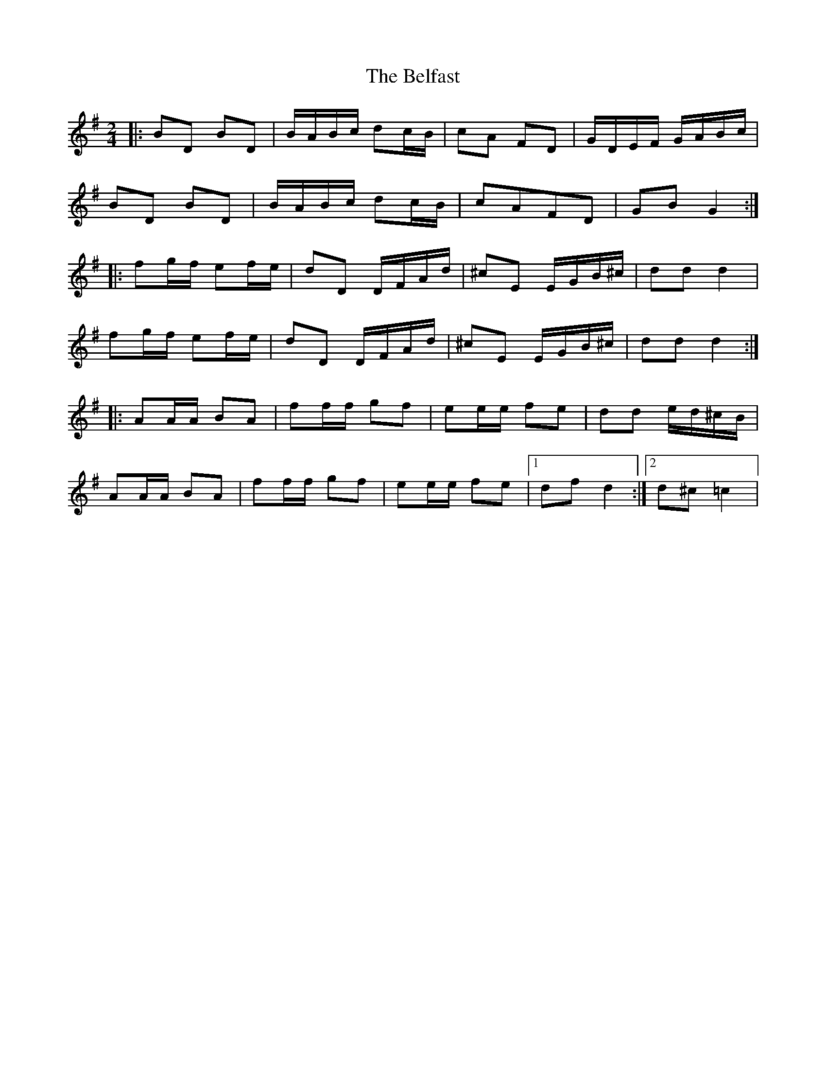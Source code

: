X: 1
T: Belfast, The
Z: dafydd
S: https://thesession.org/tunes/1959#setting1959
R: polka
M: 2/4
L: 1/8
K: Gmaj
|:BD BD|B/A/B/c/ dc/B/|cA FD|G/D/E/F/ G/A/B/c/|
BD BD|B/A/B/c/ dc/B/|cAFD|GB G2:|
|: fg/f/ ef/e/|dD D/F/A/d/|^cE E/G/B/^c/|dd d2|
fg/f/ ef/e/|dD D/F/A/d/|^cE E/G/B/^c/|dd d2:|
|:AA/A/ BA|ff/f/ gf|ee/e/ fe|dd e/d/^c/B/|
AA/A/ BA|ff/f/ gf|ee/e/ fe|1df d2:|2d^c =c2|
